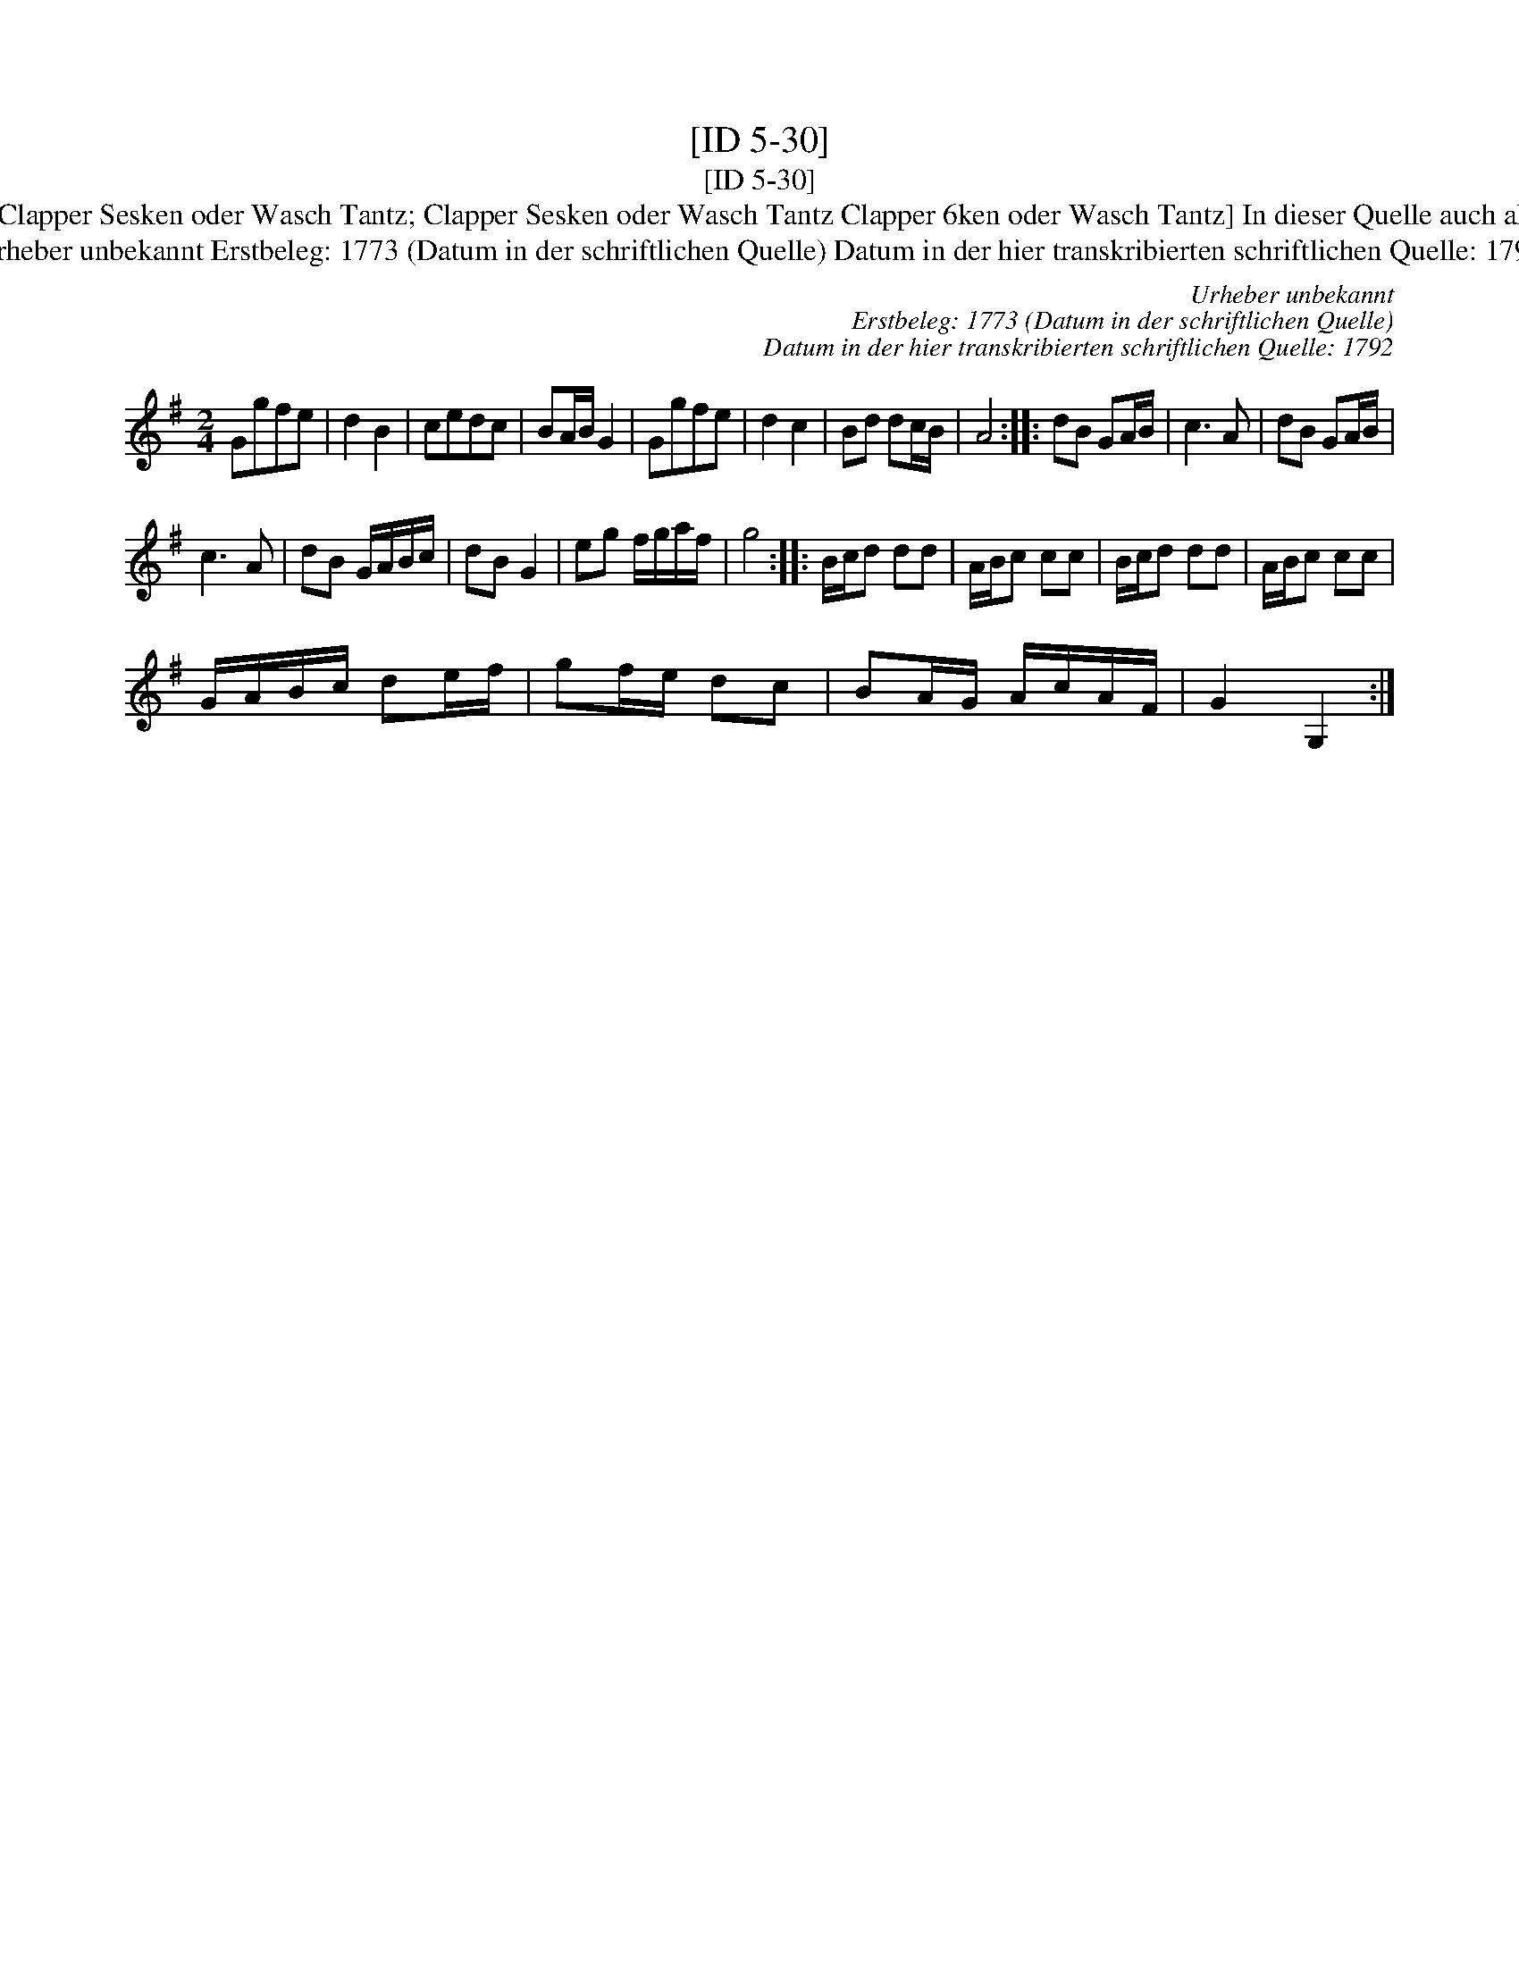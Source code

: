 X:1
T:[ID 5-30]
T:[ID 5-30]
T:Bezeichnung standardisiert: Clapper Sesken oder Wasch Tantz; Clapper Sesken oder Wasch Tantz Clapper 6ken oder Wasch Tantz] In dieser Quelle auch als: Clapper oder Wasch 6ken
T:Urheber unbekannt Erstbeleg: 1773 (Datum in der schriftlichen Quelle) Datum in der hier transkribierten schriftlichen Quelle: 1792
C:Urheber unbekannt
C:Erstbeleg: 1773 (Datum in der schriftlichen Quelle)
C:Datum in der hier transkribierten schriftlichen Quelle: 1792
L:1/8
M:2/4
K:G
V:1 treble 
V:1
 Ggfe | d2 B2 | cedc | BA/B/ G2 | Ggfe | d2 c2 | Bd dc/B/ | A4 :: dB GA/B/ | c3 A | dB GA/B/ | %11
 c3 A | dB G/A/B/c/ | dB G2 | eg f/g/a/f/ | g4 :: B/c/d dd | A/B/c cc | B/c/d dd | A/B/c cc | %20
 G/A/B/c/ de/f/ | gf/e/ dc | BA/G/ A/c/A/F/ | G2 G,2 :| %24

